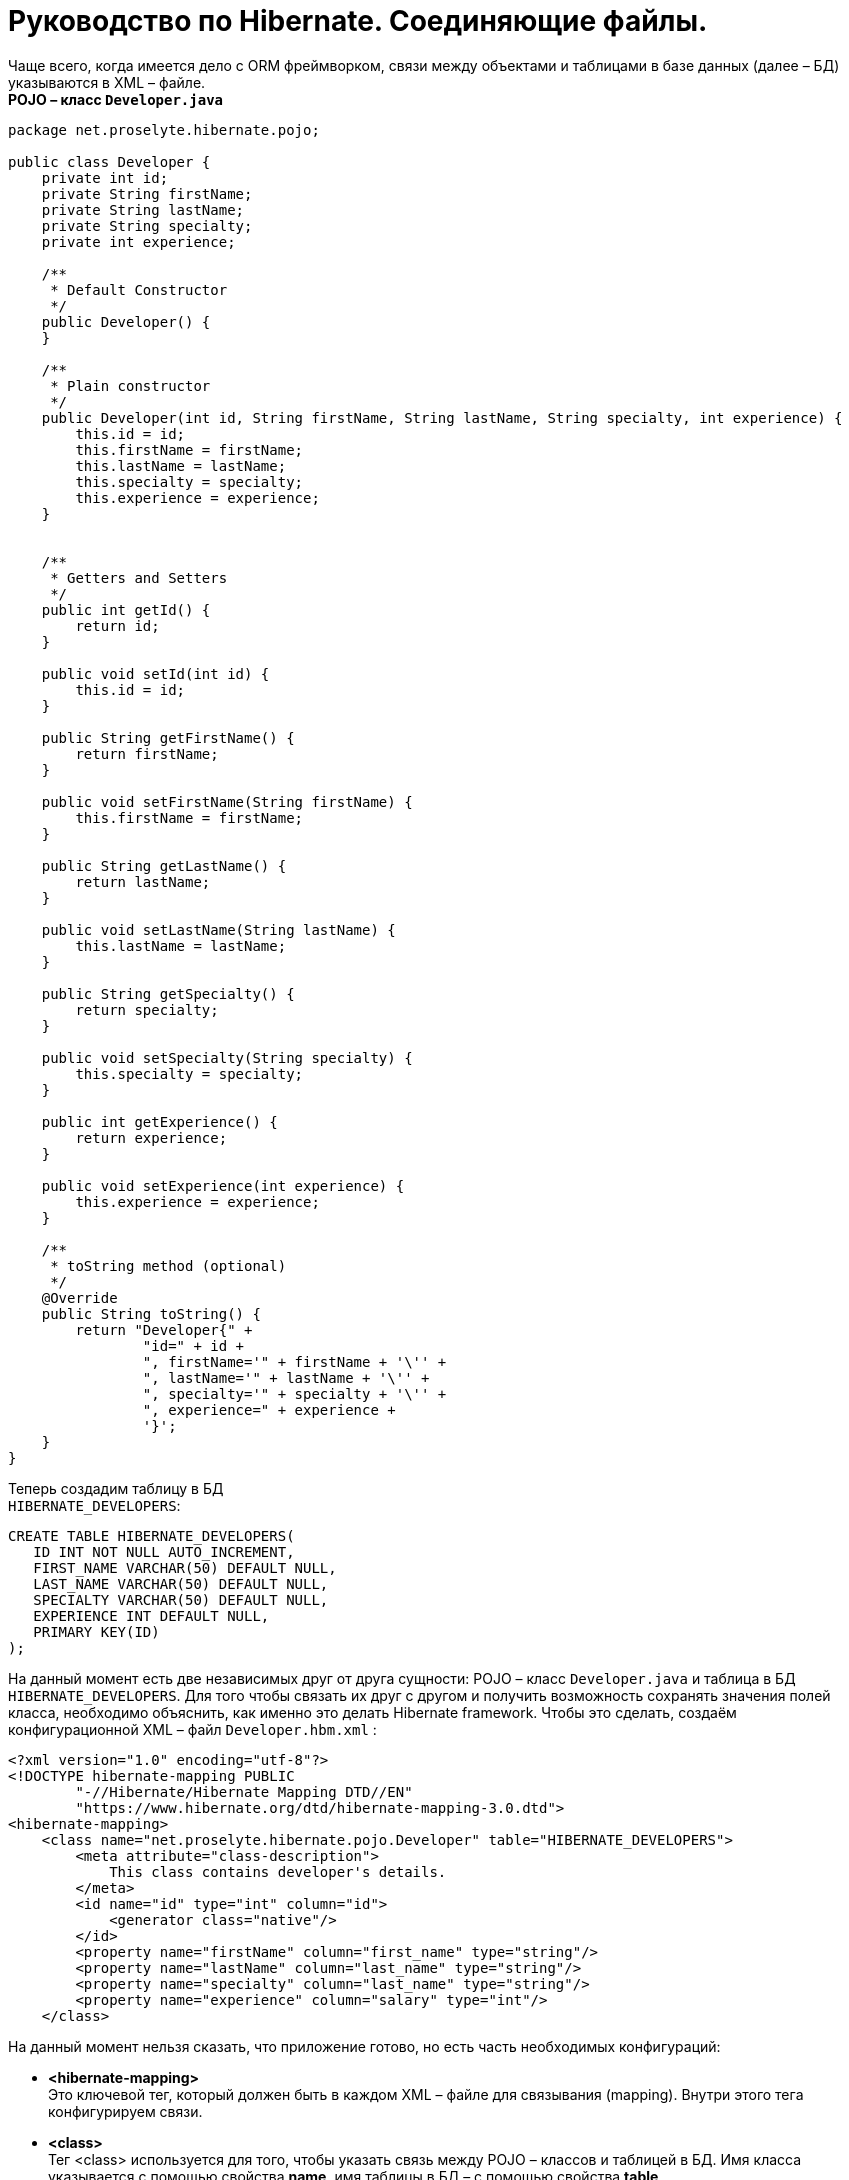 = Руководство по Hibernate. Соединяющие файлы.

Чаще всего, когда имеется дело с ORM фреймворком, связи между объектами и таблицами в базе данных (далее – БД) указываются в XML – файле. +
*POJO – класс `Developer.java`*

[source,java]
----
package net.proselyte.hibernate.pojo;

public class Developer {
    private int id;
    private String firstName;
    private String lastName;
    private String specialty;
    private int experience;

    /**
     * Default Constructor
     */
    public Developer() {
    }

    /**
     * Plain constructor
     */
    public Developer(int id, String firstName, String lastName, String specialty, int experience) {
        this.id = id;
        this.firstName = firstName;
        this.lastName = lastName;
        this.specialty = specialty;
        this.experience = experience;
    }


    /**
     * Getters and Setters
     */
    public int getId() {
        return id;
    }

    public void setId(int id) {
        this.id = id;
    }

    public String getFirstName() {
        return firstName;
    }

    public void setFirstName(String firstName) {
        this.firstName = firstName;
    }

    public String getLastName() {
        return lastName;
    }

    public void setLastName(String lastName) {
        this.lastName = lastName;
    }

    public String getSpecialty() {
        return specialty;
    }

    public void setSpecialty(String specialty) {
        this.specialty = specialty;
    }

    public int getExperience() {
        return experience;
    }

    public void setExperience(int experience) {
        this.experience = experience;
    }

    /**
     * toString method (optional)
     */
    @Override
    public String toString() {
        return "Developer{" +
                "id=" + id +
                ", firstName='" + firstName + '\'' +
                ", lastName='" + lastName + '\'' +
                ", specialty='" + specialty + '\'' +
                ", experience=" + experience +
                '}';
    }
}
----
Теперь создадим таблицу в БД +
`HIBERNATE_DEVELOPERS`:
----
CREATE TABLE HIBERNATE_DEVELOPERS(
   ID INT NOT NULL AUTO_INCREMENT,
   FIRST_NAME VARCHAR(50) DEFAULT NULL,
   LAST_NAME VARCHAR(50) DEFAULT NULL,
   SPECIALTY VARCHAR(50) DEFAULT NULL,
   EXPERIENCE INT DEFAULT NULL,
   PRIMARY KEY(ID)
);
----
На данный момент есть две независимых друг от друга сущности: POJO – класс `Developer.java` и таблица в БД `HIBERNATE_DEVELOPERS`. Для того чтобы связать их друг с другом и получить возможность сохранять значения полей класса, необходимо объяснить, как именно это делать Hibernate framework. Чтобы это сделать, создаём конфигурационной XML – файл `Developer.hbm.xml` :
----
<?xml version="1.0" encoding="utf-8"?>
<!DOCTYPE hibernate-mapping PUBLIC
        "-//Hibernate/Hibernate Mapping DTD//EN"
        "https://www.hibernate.org/dtd/hibernate-mapping-3.0.dtd">
<hibernate-mapping>
    <class name="net.proselyte.hibernate.pojo.Developer" table="HIBERNATE_DEVELOPERS">
        <meta attribute="class-description">
            This class contains developer's details.
        </meta>
        <id name="id" type="int" column="id">
            <generator class="native"/>
        </id>
        <property name="firstName" column="first_name" type="string"/>
        <property name="lastName" column="last_name" type="string"/>
        <property name="specialty" column="last_name" type="string"/>
        <property name="experience" column="salary" type="int"/>
    </class>
----
На данный момент нельзя сказать, что приложение готово, но есть часть необходимых конфигураций:

* *<hibernate-mapping>* +
Это ключевой тег, который должен быть в каждом XML – файле для связывания (mapping). Внутри этого тега конфигурируем связи.

* *<class>* +
Тег <class> используется для того, чтобы указать связь между POJO – классов и таблицей в БД. Имя класса указывается с помощью свойства *name*, имя таблицы в БД – с помощью свойства *table*.

* *<meta>* +
Опциональный (необязательный) тег, внутри которого можно добавить описание класса.

* *<id>* +
Тег <id > связывает уникальный идентификатор ID в POJO – классе и первичный ключ (primary key) в таблице БД. Свойство *name* соединяет поле класса со свойством *column*, которое указывает нам колонку в таблице БД. Свойство *type* определяет тип связывания (mapping) и используется для конвертации типа данных Java в тип данных SQL.

* *<generator>* +
Этот тег внутри тега <id> используется для того, что генерировать первичные ключи автоматически. Если указать это свойство *native*, как в примере, приведённом выше, то Hibernate сам выберет алгоритм *(identity, hilo, sequence)* в зависимости от возможностей БД.

* *<property>* +
Этот тег используется для того, чтобы связать (map) конкретное поле POJO – класса с конкретной колонкой в таблице БД. Свойство *name* указывает поле в классе, в то время как свойство *column* указывает на колонку в таблице БД. Свойство *type* указывает тип связывания (mapping) и конвертирует тип данных Java в тип данных SQL.

Существуют также и другие теги, которые могут быть использованы в конфигурационном XML – файле и не  были указаны в этой теме. Но в течение всего цикла статей, посвящённых Hibernate, постараемся поговорить о большинстве из них.
А в этой статье описаны основы применения соединяющих файлов *(mapping files)*.


